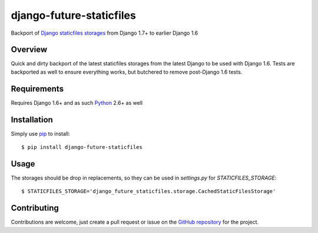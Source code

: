 
===========================
 django-future-staticfiles
===========================

.. image:: https://travis-ci.org/dsanders11/django-future-staticfiles.svg?branch=master
   :alt: Build Status
   :target: https://travis-ci.org/dsanders11/django-future-staticfiles

.. image:: https://pypip.in/v/django-future-staticfiles/badge.svg
   :alt: Latest PyPI version
   :target: https://pypi.python.org/pypi/django-future-staticfiles/

.. image:: https://coveralls.io/repos/dsanders11/django-future-staticfiles/badge.svg?branch=master
   :alt: Coverage
   :target: https://coveralls.io/r/dsanders11/django-future-staticfiles?branch=master

Backport of `Django`_ `staticfiles storages`_ from Django 1.7+ to earlier
Django 1.6

Overview
========

Quick and dirty backport of the latest staticfiles storages from the latest
Django to be used with Django 1.6. Tests are backported as well to ensure
everything works, but butchered to remove post-Django 1.6 tests.

Requirements
============

Requires Django 1.6+ and as such `Python`_ 2.6+ as well

Installation
============

Simply use `pip`_ to install::

    $ pip install django-future-staticfiles

Usage
=====

The storages should be drop in replacements, so they can be used in
`settings.py` for `STATICFILES_STORAGE`::

    $ STATICFILES_STORAGE='django_future_staticfiles.storage.CachedStaticFilesStorage'

Contributing
============

Contributions are welcome, just create a pull request or issue on the
`GitHub repository`_ for the project.

.. _`Django`: https://djangoproject.com/
.. _`GitHub repository`: https://github.com/dsanders11/django-migrate-project
.. _`pip`: https://pip.pypa.io/en/stable/
.. _`Python`: https://python.org/
.. _`staticfiles storages`: https://docs.djangoproject.com/en/dev/ref/contrib/staticfiles/#storages
